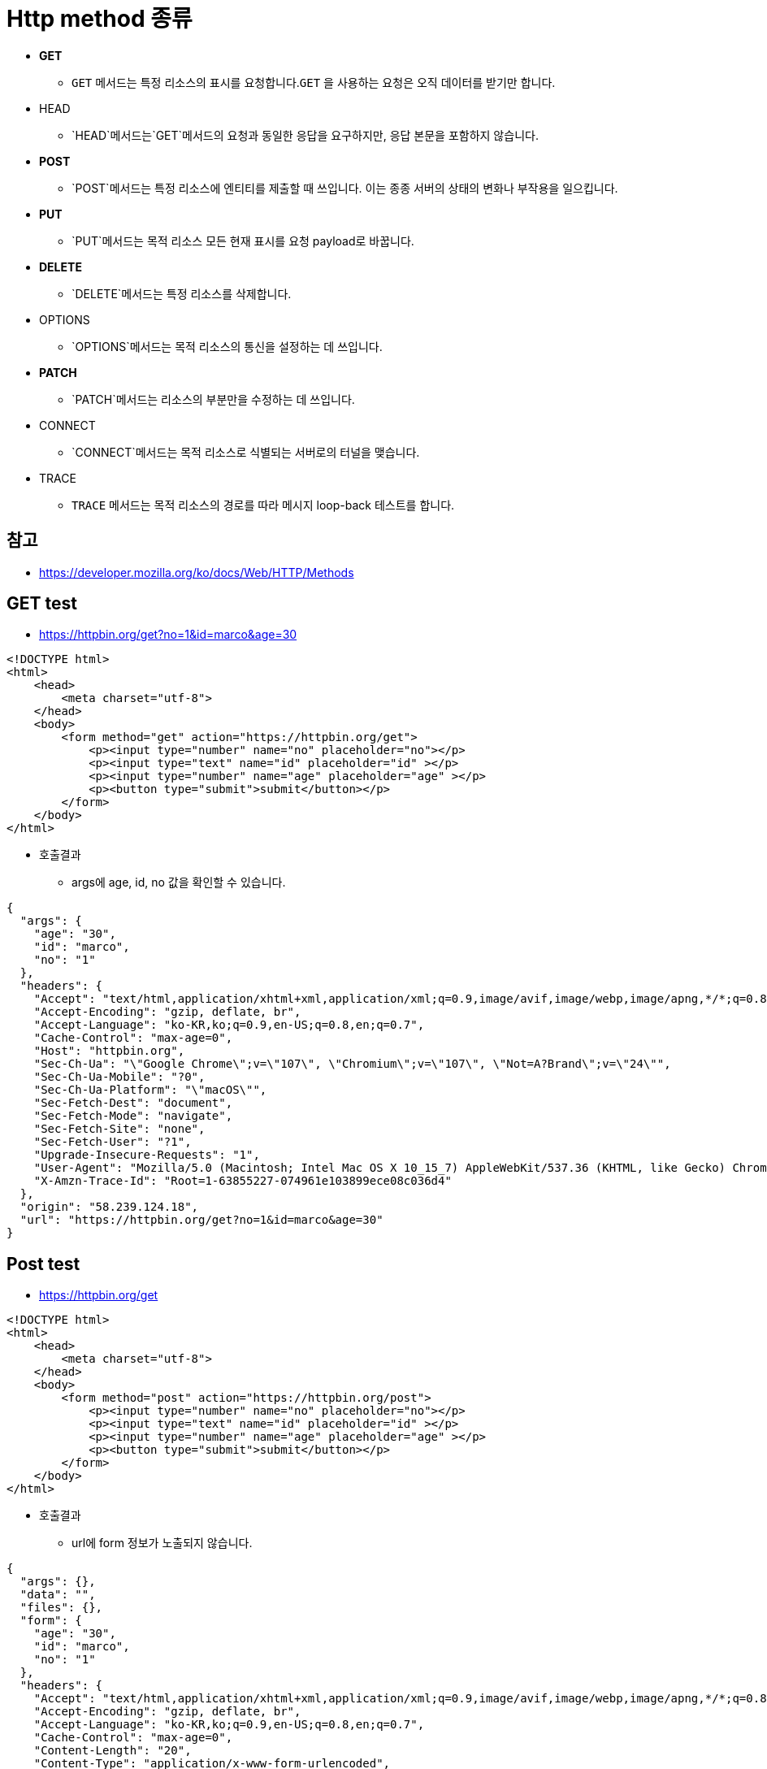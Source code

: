 = Http method 종류

* *GET*
** `GET` 메서드는 특정 리소스의 표시를 요청합니다.`GET` 을 사용하는 요청은 오직 데이터를 받기만 합니다.
* HEAD
** `HEAD`메서드는`GET`메서드의 요청과 동일한 응답을 요구하지만, 응답 본문을 포함하지 않습니다.
* *POST*
** `POST`메서드는 특정 리소스에 엔티티를 제출할 때 쓰입니다. 이는 종종 서버의 상태의 변화나 부작용을 일으킵니다.
* *PUT*
** `PUT`메서드는 목적 리소스 모든 현재 표시를 요청 payload로 바꿉니다.
* *DELETE*
** `DELETE`메서드는 특정 리소스를 삭제합니다.
* OPTIONS
** `OPTIONS`메서드는 목적 리소스의 통신을 설정하는 데 쓰입니다.
* *PATCH*
** `PATCH`메서드는 리소스의 부분만을 수정하는 데 쓰입니다.
* CONNECT
** `CONNECT`메서드는 목적 리소스로 식별되는 서버로의 터널을 맺습니다.
* TRACE
** `TRACE` 메서드는 목적 리소스의 경로를 따라 메시지 loop-back 테스트를 합니다.

== 참고

* https://developer.mozilla.org/ko/docs/Web/HTTP/Methods

== GET test

* https://httpbin.org/get?no=1&id=marco&age=30[https://httpbin.org/get?no=1&amp;id=marco&amp;age=30]

[source,html]
----
<!DOCTYPE html>
<html>
    <head>
        <meta charset="utf-8">
    </head>
    <body>
        <form method="get" action="https://httpbin.org/get">
            <p><input type="number" name="no" placeholder="no"></p>
            <p><input type="text" name="id" placeholder="id" ></p>
            <p><input type="number" name="age" placeholder="age" ></p>
            <p><button type="submit">submit</button></p>
        </form>
    </body>
</html>

----

* 호출결과
** args에 age, id, no 값을 확인할 수 있습니다.

[source,json]
----
{
  "args": {
    "age": "30", 
    "id": "marco", 
    "no": "1"
  }, 
  "headers": {
    "Accept": "text/html,application/xhtml+xml,application/xml;q=0.9,image/avif,image/webp,image/apng,*/*;q=0.8,application/signed-exchange;v=b3;q=0.9", 
    "Accept-Encoding": "gzip, deflate, br", 
    "Accept-Language": "ko-KR,ko;q=0.9,en-US;q=0.8,en;q=0.7", 
    "Cache-Control": "max-age=0", 
    "Host": "httpbin.org", 
    "Sec-Ch-Ua": "\"Google Chrome\";v=\"107\", \"Chromium\";v=\"107\", \"Not=A?Brand\";v=\"24\"", 
    "Sec-Ch-Ua-Mobile": "?0", 
    "Sec-Ch-Ua-Platform": "\"macOS\"", 
    "Sec-Fetch-Dest": "document", 
    "Sec-Fetch-Mode": "navigate", 
    "Sec-Fetch-Site": "none", 
    "Sec-Fetch-User": "?1", 
    "Upgrade-Insecure-Requests": "1", 
    "User-Agent": "Mozilla/5.0 (Macintosh; Intel Mac OS X 10_15_7) AppleWebKit/537.36 (KHTML, like Gecko) Chrome/107.0.0.0 Safari/537.36", 
    "X-Amzn-Trace-Id": "Root=1-63855227-074961e103899ece08c036d4"
  }, 
  "origin": "58.239.124.18", 
  "url": "https://httpbin.org/get?no=1&id=marco&age=30"
}
----

== Post test

* https://httpbin.org/get?no=1&id=marco&age=30[https://httpbin.org/get]

[source,html]
----
<!DOCTYPE html>
<html>
    <head>
        <meta charset="utf-8">
    </head>
    <body>
        <form method="post" action="https://httpbin.org/post">
            <p><input type="number" name="no" placeholder="no"></p>
            <p><input type="text" name="id" placeholder="id" ></p>
            <p><input type="number" name="age" placeholder="age" ></p>
            <p><button type="submit">submit</button></p>
        </form>
    </body>
</html>
----

* 호출결과
** url에 form 정보가 노출되지 않습니다.

[source,json]
----
{
  "args": {}, 
  "data": "", 
  "files": {}, 
  "form": {
    "age": "30", 
    "id": "marco", 
    "no": "1"
  }, 
  "headers": {
    "Accept": "text/html,application/xhtml+xml,application/xml;q=0.9,image/avif,image/webp,image/apng,*/*;q=0.8,application/signed-exchange;v=b3;q=0.9", 
    "Accept-Encoding": "gzip, deflate, br", 
    "Accept-Language": "ko-KR,ko;q=0.9,en-US;q=0.8,en;q=0.7", 
    "Cache-Control": "max-age=0", 
    "Content-Length": "20", 
    "Content-Type": "application/x-www-form-urlencoded", 
    "Host": "httpbin.org", 
    "Origin": "null", 
    "Sec-Ch-Ua": "\"Google Chrome\";v=\"107\", \"Chromium\";v=\"107\", \"Not=A?Brand\";v=\"24\"", 
    "Sec-Ch-Ua-Mobile": "?0", 
    "Sec-Ch-Ua-Platform": "\"macOS\"", 
    "Sec-Fetch-Dest": "document", 
    "Sec-Fetch-Mode": "navigate", 
    "Sec-Fetch-Site": "cross-site", 
    "Sec-Fetch-User": "?1", 
    "Upgrade-Insecure-Requests": "1", 
    "User-Agent": "Mozilla/5.0 (Macintosh; Intel Mac OS X 10_15_7) AppleWebKit/537.36 (KHTML, like Gecko) Chrome/107.0.0.0 Safari/537.36", 
    "X-Amzn-Trace-Id": "Root=1-638553de-501147f16bd3dc8c0e0b452a"
  }, 
  "json": null, 
  "origin": "58.239.124.18", 
  "url": "https://httpbin.org/post"
}
----